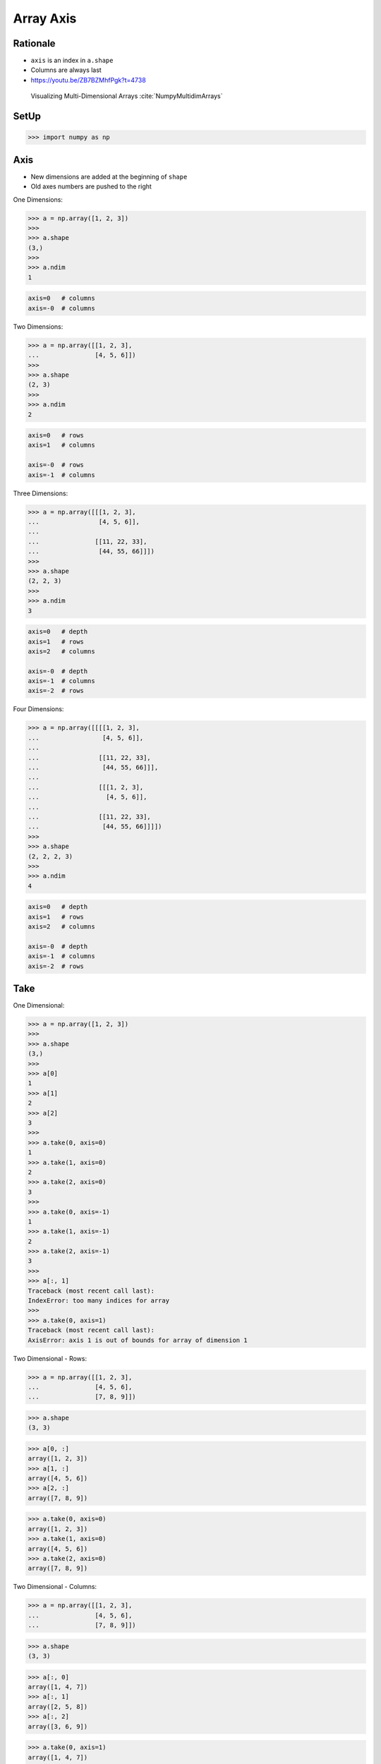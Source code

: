 Array Axis
==========


Rationale
---------
* ``axis`` is an index in ``a.shape``
* Columns are always last
* https://youtu.be/ZB7BZMhfPgk?t=4738

.. figure:: img/array-axis.png

    Visualizing Multi-Dimensional Arrays :cite:`NumpyMultidimArrays`


SetUp
-----
>>> import numpy as np


Axis
----
* New dimensions are added at the beginning of ``shape``
* Old axes numbers are pushed to the right

One Dimensions:

>>> a = np.array([1, 2, 3])
>>>
>>> a.shape
(3,)
>>>
>>> a.ndim
1

.. code-block:: text

    axis=0   # columns
    axis=-0  # columns

Two Dimensions:

>>> a = np.array([[1, 2, 3],
...               [4, 5, 6]])
>>>
>>> a.shape
(2, 3)
>>>
>>> a.ndim
2

.. code-block:: text

    axis=0   # rows
    axis=1   # columns

    axis=-0  # rows
    axis=-1  # columns

Three Dimensions:

>>> a = np.array([[[1, 2, 3],
...                [4, 5, 6]],
...
...               [[11, 22, 33],
...                [44, 55, 66]]])
>>>
>>> a.shape
(2, 2, 3)
>>>
>>> a.ndim
3

.. code-block:: text

    axis=0   # depth
    axis=1   # rows
    axis=2   # columns

    axis=-0  # depth
    axis=-1  # columns
    axis=-2  # rows

Four Dimensions:

>>> a = np.array([[[[1, 2, 3],
...                 [4, 5, 6]],
...
...                [[11, 22, 33],
...                 [44, 55, 66]]],
...
...                [[[1, 2, 3],
...                  [4, 5, 6]],
...
...                [[11, 22, 33],
...                 [44, 55, 66]]]])
>>>
>>> a.shape
(2, 2, 2, 3)
>>>
>>> a.ndim
4

.. code-block:: text

    axis=0   # depth
    axis=1   # rows
    axis=2   # columns

    axis=-0  # depth
    axis=-1  # columns
    axis=-2  # rows


Take
----
One Dimensional:

>>> a = np.array([1, 2, 3])
>>>
>>> a.shape
(3,)
>>>
>>> a[0]
1
>>> a[1]
2
>>> a[2]
3
>>>
>>> a.take(0, axis=0)
1
>>> a.take(1, axis=0)
2
>>> a.take(2, axis=0)
3
>>>
>>> a.take(0, axis=-1)
1
>>> a.take(1, axis=-1)
2
>>> a.take(2, axis=-1)
3
>>>
>>> a[:, 1]
Traceback (most recent call last):
IndexError: too many indices for array
>>>
>>> a.take(0, axis=1)
Traceback (most recent call last):
AxisError: axis 1 is out of bounds for array of dimension 1

Two Dimensional - Rows:

>>> a = np.array([[1, 2, 3],
...               [4, 5, 6],
...               [7, 8, 9]])

>>> a.shape
(3, 3)

>>> a[0, :]
array([1, 2, 3])
>>> a[1, :]
array([4, 5, 6])
>>> a[2, :]
array([7, 8, 9])

>>> a.take(0, axis=0)
array([1, 2, 3])
>>> a.take(1, axis=0)
array([4, 5, 6])
>>> a.take(2, axis=0)
array([7, 8, 9])

Two Dimensional - Columns:

>>> a = np.array([[1, 2, 3],
...               [4, 5, 6],
...               [7, 8, 9]])

>>> a.shape
(3, 3)

>>> a[:, 0]
array([1, 4, 7])
>>> a[:, 1]
array([2, 5, 8])
>>> a[:, 2]
array([3, 6, 9])

>>> a.take(0, axis=1)
array([1, 4, 7])
>>> a.take(1, axis=1)
array([2, 5, 8])
>>> a.take(2, axis=1)
array([3, 6, 9])

>>> a.take(0, axis=-1)
array([1, 4, 7])
>>> a.take(1, axis=-1)
array([2, 5, 8])
>>> a.take(2, axis=-1)
array([3, 6, 9])

Three Dimensional - Depth:

>>> a = np.array([[[ 1,  2,  3],
...                [ 4,  5,  6],
...                [ 5,  6,  7]],
...
...               [[11, 22, 33],
...                [44, 55, 66],
...                [77, 88, 99]]])

>>> a.shape
(2, 3, 3)

>>> a[0, :, :]
array([[1, 2, 3],
       [4, 5, 6],
       [5, 6, 7]])
>>>
>>> a[1, :, :]
array([[11, 22, 33],
       [44, 55, 66],
       [77, 88, 99]])
>>>
>>> a[2, :, :]
Traceback (most recent call last):
IndexError: index 2 is out of bounds for axis 0 with size 2

>>> a.take(0, axis=0)
array([[1, 2, 3],
       [4, 5, 6],
       [5, 6, 7]])
>>>
>>> a.take(1, axis=0)
array([[11, 22, 33],
       [44, 55, 66],
       [77, 88, 99]])
>>>
>>> a.take(2, axis=0)
Traceback (most recent call last):
IndexError: index 2 is out of bounds for size 2

Three Dimensional - Rows:

>>> a = np.array([[[ 1,  2,  3],
...                [ 4,  5,  6],
...                [ 5,  6,  7]],
...
...               [[11, 22, 33],
...                [44, 55, 66],
...                [77, 88, 99]]])
>>>
>>> a.shape
(2, 3, 3)
>>>
>>> a[:, 0, :]
array([[ 1,  2,  3],
       [11, 22, 33]])
>>>
>>> a[:, 1, :]
array([[ 4,  5,  6],
       [44, 55, 66]])
>>>
>>> a[:, 2, :]
array([[ 5,  6,  7],
       [77, 88, 99]])
>>>
>>> a.take(0, axis=1)
array([[ 1,  2,  3],
       [11, 22, 33]])
>>>
>>> a.take(1, axis=1)
array([[ 4,  5,  6],
       [44, 55, 66]])
>>>
>>> a.take(2, axis=1)
array([[ 5,  6,  7],
       [77, 88, 99]])

Three Dimensional - Columns:

>>> a = np.array([[[ 1,  2,  3],
...                [ 4,  5,  6],
...                [ 5,  6,  7]],
...
...               [[11, 22, 33],
...                [44, 55, 66],
...                [77, 88, 99]]])
>>>
>>> a.shape
(2, 3, 3)
>>>
>>> a[:, :, 0]
array([[ 1,  4,  5],
       [11, 44, 77]])
>>>
>>> a[:, :, 1]
array([[ 2,  5,  6],
       [22, 55, 88]])
>>>
>>> a[:, :, 2]
array([[ 3,  6,  7],
       [33, 66, 99]])
>>>
>>> a.take(0, axis=2)
array([[ 1,  4,  5],
       [11, 44, 77]])
>>>
>>> a.take(1, axis=2)
array([[ 2,  5,  6],
       [22, 55, 88]])
>>>
>>> a.take(2, axis=2)
array([[ 3,  6,  7],
       [33, 66, 99]])
>>>
>>> a.take(0, axis=-1)
array([[ 1,  4,  5],
       [11, 44, 77]])
>>>
>>> a.take(1, axis=-1)
array([[ 2,  5,  6],
       [22, 55, 88]])
>>>
>>> a.take(2, axis=-1)
array([[ 3,  6,  7],
       [33, 66, 99]])


Assignments
-----------
.. todo:: Create assignments
